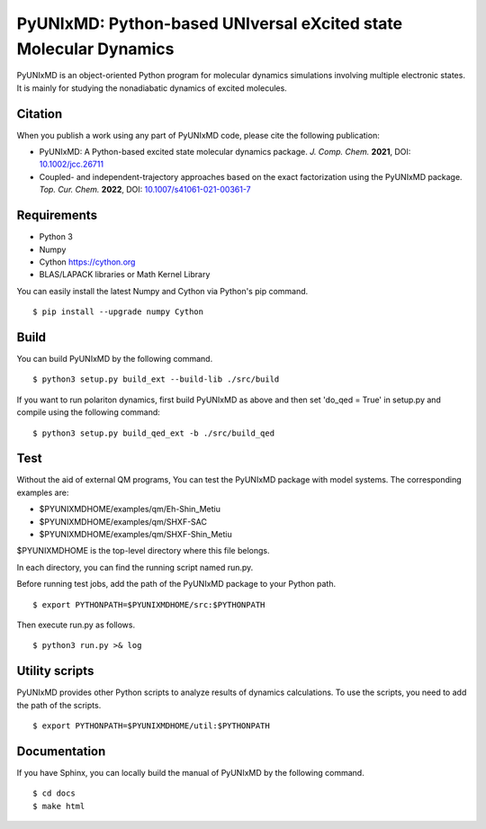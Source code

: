 *****************************************************************
PyUNIxMD: Python-based UNIversal eXcited state Molecular Dynamics
*****************************************************************

.. image:: image/logo.svg
      :width: 600pt
      :align: center
      
PyUNIxMD is an object-oriented Python program for molecular dynamics simulations involving multiple electronic states.
It is mainly for studying the nonadiabatic dynamics of excited molecules.

Citation
========

When you publish a work using any part of PyUNIxMD code, please cite the following publication:

* PyUNIxMD: A Python-based excited state molecular dynamics package. *J. Comp. Chem.* **2021**, DOI: `10.1002/jcc.26711 <https://doi.org/10.1002/jcc.26711>`_

* Coupled- and independent-trajectory approaches based on the exact factorization using the PyUNIxMD package. *Top. Cur. Chem.* **2022**, DOI: `10.1007/s41061-021-00361-7 <https://doi.org/10.1007/s41061-021-00361-7>`_

Requirements
============
* Python 3
* Numpy
* Cython https://cython.org
* BLAS/LAPACK libraries or Math Kernel Library

You can easily install the latest Numpy and Cython via Python's pip command.

::
        
  $ pip install --upgrade numpy Cython
    
Build
=====
You can build PyUNIxMD by the following command.

:: 

  $ python3 setup.py build_ext --build-lib ./src/build

If you want to run polariton dynamics, first build PyUNIxMD as above
and then set 'do_qed = True' in setup.py and compile using the following command:

:: 

  $ python3 setup.py build_qed_ext -b ./src/build_qed

Test
====
Without the aid of external QM programs, You can test the PyUNIxMD package with model systems.
The corresponding examples are:

* $PYUNIXMDHOME/examples/qm/Eh-Shin_Metiu

* $PYUNIXMDHOME/examples/qm/SHXF-SAC

* $PYUNIXMDHOME/examples/qm/SHXF-Shin_Metiu

$PYUNIXMDHOME is the top-level directory where this file belongs.

In each directory, you can find the running script named run.py.

Before running test jobs, add the path of the PyUNIxMD package to your Python path.

::

  $ export PYTHONPATH=$PYUNIXMDHOME/src:$PYTHONPATH

Then execute run.py as follows.

::

  $ python3 run.py >& log

Utility scripts
===============
PyUNIxMD provides other Python scripts to analyze results of dynamics calculations.
To use the scripts, you need to add the path of the scripts.

::

  $ export PYTHONPATH=$PYUNIXMDHOME/util:$PYTHONPATH

Documentation
=============
If you have Sphinx, you can locally build the manual of PyUNIxMD by the following command.

::

  $ cd docs
  $ make html